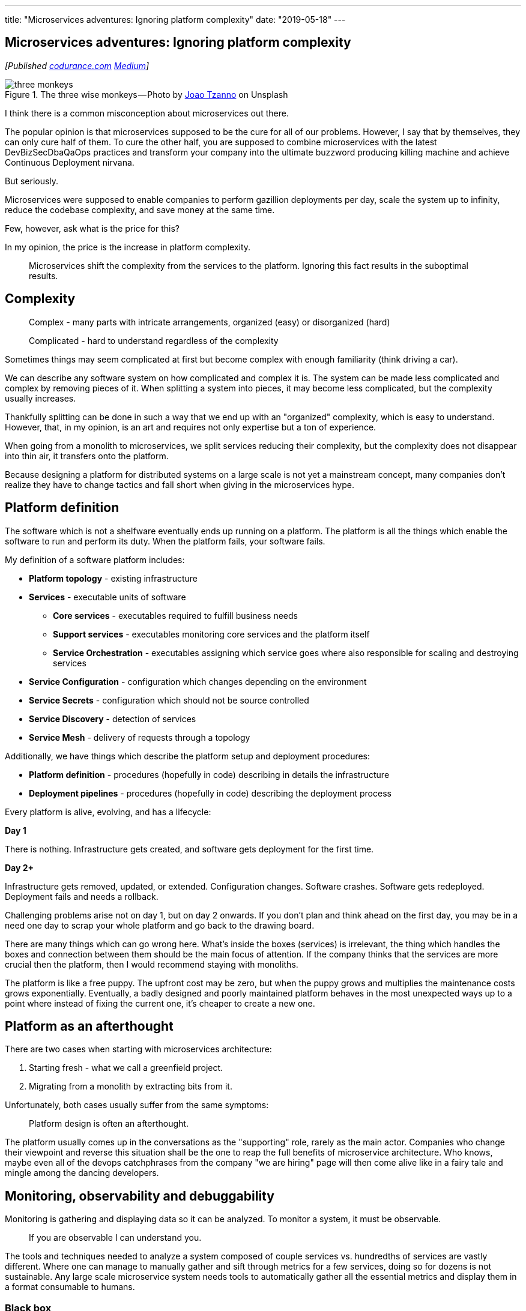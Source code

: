 ---
title: "Microservices adventures: Ignoring platform complexity"
date: "2019-05-18"
---

== Microservices adventures: Ignoring platform complexity
:imagesdir: ./images/2019-05-18-microservices-adventures/

_[Published https://codurance.com/2019/05/18/microservices-adventures/[codurance.com] https://medium.com/@AndrzejRehmann/microservices-adventures-ignoring-platform-complexity-b1820d8fb53d[Medium]]_

.The three wise monkeys — Photo by https://unsplash.com/photos/1NacmxqfPZA?utm_source=unsplash&utm_medium=referral&utm_content=creditCopyText[Joao Tzanno] on Unsplash
image::three-monkeys.jpg[]

I think there is a common misconception about microservices out there.

The popular opinion is that microservices supposed to be the cure for all of our problems.
However, I say that by themselves, they can only cure half of them.
To cure the other half, you are supposed to combine microservices with the latest DevBizSecDbaQaOps practices and transform your company into the ultimate buzzword producing killing machine and achieve Continuous Deployment nirvana.

But seriously.

Microservices were supposed to enable companies to perform gazillion deployments per day, scale the system up to infinity, reduce the codebase complexity, and save money at the same time.

Few, however, ask what is the price for this?

In my opinion, the price is the increase in platform complexity.

> Microservices shift the complexity from the services to the platform.
> Ignoring this fact results in the suboptimal results.

== Complexity

> Complex - many parts with intricate arrangements, organized (easy) or disorganized (hard)

> Complicated - hard to understand regardless of the complexity

Sometimes things may seem complicated at first but become complex with enough familiarity (think driving a car).

We can describe any software system on how complicated and complex it is.
The system can be made less complicated and complex by removing pieces of it.
When splitting a system into pieces, it may become less complicated, but the complexity usually increases.

Thankfully splitting can be done in such a way that we end up with an "organized" complexity, which is easy to understand.
However, that, in my opinion, is an art and requires not only expertise but a ton of experience.

When going from a monolith to microservices, we split services reducing their complexity, but the complexity does not disappear into thin air, it transfers onto the platform.

Because designing a platform for distributed systems on a large scale is not yet a mainstream concept, many companies don't realize they have to change tactics and fall short when giving in the microservices hype.

== Platform definition

The software which is not a shelfware eventually ends up running on a platform.
The platform is all the things which enable the software to run and perform its duty.
When the platform fails, your software fails.

My definition of a software platform includes:

* *Platform topology* - existing infrastructure
* *Services* - executable units of software
** *Core services* - executables required to fulfill business needs
** *Support services* - executables monitoring core services and the platform itself
** *Service Orchestration* - executables assigning which service goes where also responsible for scaling and destroying services
* *Service Configuration* - configuration which changes depending on the environment
* *Service Secrets* - configuration which should not be source controlled
* *Service Discovery* - detection of services
* *Service Mesh* - delivery of requests through a topology

Additionally, we have things which describe the platform setup and deployment procedures:

* *Platform definition* - procedures (hopefully in code) describing in details the infrastructure
* *Deployment pipelines* - procedures (hopefully in code) describing the deployment process

Every platform is alive, evolving, and has a lifecycle:

*Day 1*

There is nothing.
Infrastructure gets created, and software gets deployment for the first time.

*Day 2+*

Infrastructure gets removed, updated, or extended.
Configuration changes.
Software crashes.
Software gets redeployed.
Deployment fails and needs a rollback.

Challenging problems arise not on day 1, but on day 2 onwards.
If you don't plan and think ahead on the first day, you may be in a need one day to scrap your whole platform and go back to the drawing board.

There are many things which can go wrong here.
What's inside the boxes (services) is irrelevant, the thing which handles the boxes and connection between them should be the main focus of attention.
If the company thinks that the services are more crucial then the platform, then I would recommend staying with monoliths.

The platform is like a free puppy.
The upfront cost may be zero, but when the puppy grows and multiplies the maintenance costs grows exponentially.
Eventually, a badly designed and poorly maintained platform behaves in the most unexpected ways up to a point where instead of fixing the current one, it's cheaper to create a new one.

== Platform as an afterthought

There are two cases when starting with microservices architecture:

1. Starting fresh - what we call a greenfield project.
2. Migrating from a monolith by extracting bits from it.

Unfortunately, both cases usually suffer from the same symptoms:

> Platform design is often an afterthought.

The platform usually comes up in the conversations as the "supporting" role, rarely as the main actor.
Companies who change their viewpoint and reverse this situation shall be the one to reap the full benefits of microservice architecture.
Who knows, maybe even all of the devops catchphrases from the company "we are hiring" page will then come alive like in a fairy tale and mingle among the dancing developers.

== Monitoring, observability and debuggability

Monitoring is gathering and displaying data so it can be analyzed.
To monitor a system, it must be observable.

> If you are observable I can understand you.

The tools and techniques needed to analyze a system composed of couple services vs. hundredths of services are vastly different.
Where one can manage to manually gather and sift through metrics for a few services, doing so for dozens is not sustainable.
Any large scale microservice system needs tools to automatically gather all the essential metrics and display them in a format consumable to humans.

=== Black box

The opposite of an observable system is a "black box," where the only things we can measure are the inputs and outputs (or a lack thereof).
In this hugely entertaining https://www.youtube.com/watch?v=30jNsCVLpAE[talk] Bryan Cantrill talks about the art of debuggability:

> The art of debugging isn't to guess the answer - it is to be able to ask the right questions to know how to answer them.
> Answered questions are facts, not a hypothesis.

Making platform observable is hard and under-appreciated work.
When a deployment is a non-event, nobody congratulates the people behind it.

In my opinion, successfully pulling out microservices architecture requires putting more effort into the platform itself than on the services running on it.
Companies need to realize they are creating a platform first, and the services running on it are the afterthought.

== Platform engineers

> Systems are as good as the people who designed it.

Systems fail, and that is something to be expected and embraced.
However, they should also self recover.
How, you ask?
Preferably without the input of humans.

> With any advanced automation, the weakest link is always the human.

A self-healing system requires self-monitoring capabilities.
To monitor anything, you need observability.
Observability and monitoring should then be a priority, not an afterthought.
To design, setup, and maintain platform monitoring, we need platform engineers.

Humans should be in the loop only when the system cannot repair itself.
Our job should not only be fixing the problems but primarily making sure that those problems never occur again or gets fixed automatically next time.

When dealing with complex platforms, we need "platform engineers."
Those are either system administrators who can code or coders who know system administration.
They write code to make the platform more observable, stable, and developer friendly.

Best results are achieved when the platform engineers are not an isolated team but part of the development teams.
An ideal situation is when all your developers can be considered platform engineers.

== Common oversights

> "Some people change their ways when they see the light; others when they feel the heat."

In my opinion, the most common oversights when dealing with microservices are:

=== 1. Lack of monitoring

>  "It’s pretty incredible when we stop assuming we know what’s going on."

Observability needs to be built into the platform from the very beginning.
Don't make a mistake of going into production and then worry about observability, at that time it may be too late.

SLIs, SLAs, and SLOs, which boils down to https://cloud.google.com/blog/products/gcp/sre-fundamentals-slis-slas-and-slos[availability], should be agreed up front and be monitored.
To monitor those values, you need observability.

Often there is a question who should be looking at the monitoring, and my answer would be to ask this:

Who cares about not breaking the SLA and what happens when it's broken?

If the answer is "nobody" and "nothing," then you don't need monitoring in the first place because nobody cares if the system is working or not.
However, if there is a penalty for breaking the SLA, then the answer clarifies itself.

> "People are not afraid of failure, they are afraid of blame."

=== 2. Wrong tools for alerts (or no alerting)

Getting spammed by dozens of occurrences of the same alert makes the receivers desensitized.
Same types of alerts should automatically get grouped.
Receiving a notification for the same alert multiple times is much different than getting spammed with copies of it.

Every alert needs to have an assignee and a status.
You don't want people working on the same issue in parallel without knowing the problem was fixed yesterday by someone else.

Every alert needs at least the source of origin and the action to follow.
Humans fix problems quickly if there is a clear procedure for how to deal with them.

=== 3. Not following the https://12factor.net/[twelve factors] rules

It makes me sad when I see an application in 2019 which instead of logging to stdout logs to a file.
Twelve factors rules are the basics and the lowest hanging fruits to pick.

=== 4. Making artifacts mutable

It is unacceptable to have to rebuild the artifact to change its runtime configuration.
Artifacts should be built once and be deployable to any environment.
You can pass or select the config with environment variables or read an external config file.

Immutable artifacts are useful because every build is slightly different.
The same artifact built twice may behave differently in the same conditions.
We want to avoid that.

=== 5. Not having a common logging strategy

Nobody looks at logs for fun.
We use them when debugging or when creating a baseline for the system pulse (think heart rate monitor but for software).
Analyzing logs from services using different logging schemes is just too complicated.
Just come up with a logging strategy which everybody agrees on and make a logging library for everybody to use.

If you cannot enforce a common strategy, then automatically normalize the log streams before they end up presented to a human.

Standardized logging scheme is also crucial for making useful dashboards.

=== 6. Not https://zipkin.apache.org/[tracing] network calls

When a function call crash we get a stack trace with all the calls from start to finish.
In microservices, calls can jump from service to service, and when one fails, it's crucial to see the whole flow.

It is incredibly useful and insightful to be able to trace a single call throughout the system.

Tracking individual calls may seem daunting at first, but implementation is straightforward.
Usually, it's a middle man which marks the network calls and logs the event.
Logs are then used to produce visualizations.

=== 7. Designing pipelines without automated rollbacks

To have an automated rollback, you need auto detection when something goes wrong.
How the system detects and decides if something went wrong separates Continuous Deployment wannabes from the pros.

=== 8. Not requiring health checks

Every service needs to answer one fundamental question: is it healthy or not.
Of course, health check status from the application should be just one of many metrics collected by the orchestrator to decide if a service is healthy.
There may be many issues that the service is not aware of.

=== 9. Not using a Service Mesh

When replacing function calls (monolith) for network calls (microservices), we need to accommodate for latency, network errors, and packet drops.
Doing retries directly from the service may seem harmless, but it may cause system-wide cascading failures and put unnecessary strain on the network.

Instead of forcing each service to deal with network failures, we can use a middle man called Service Mesh, which is designed to handle those cases.
It is true that we are still making a network call to a service mesh, but it is safer because the call is not leaving the host.

Service mesh also gives us essential features like retries policies, call timeouts, deadlines and https://martinfowler.com/bliki/CircuitBreaker.html[circuit breaking].
It also makes it easier to have a system-wide call tracing.

=== 10. Not adapting the tools with scale

Many years ago, I joined a project where, at the very beginning, the platform was running just a handful of services.
The tool for orchestrating services was very primitive.
The biggest flaw of that orchestrator was that it didn't respect the capacity of the hosts.
Service assignment to a host was manual.
The manual assignment works just fine with a tiny platform, but it just did not scale.
We had to estimate how much memory and CPU each service needs and assign them accordingly.
Sometimes the estimates were wrong, and one service would crash or starve other services.

When we scaled from a couple of services to dozens, we should have changed the tool, but we didn't.
At that time, I didn't even understand the problem as I was new to the subject, so did the vast majority of the people on the project.
Those who knew what was wrong didn't care or were too afraid to escalate the problem to the decision makers.
The platform became incredibly unstable and required daily manual restarts, and soon it was late to replace the orchestrator, it got too deeply embedded into the platform.
It took more than a year to acknowledge the problem and design a new platform from scratch.

Conclusion: the platform needs to be checked periodically to asses if it still suits the needs of a system.


== Ending words

Its been about 10 years since the microservices became mainstream.
The industry is still coming up with new tools, solutions, and patterns to make our life easier.
Keeping up with "devops" technology can be fatiguing and overwhelming, so instead, I think it is better to learn the underlying concepts which are universal and evolve slowly.

